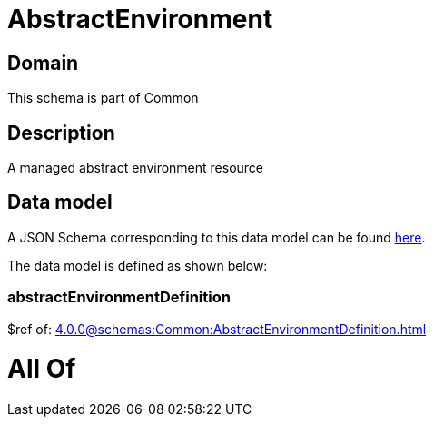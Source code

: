 = AbstractEnvironment

[#domain]
== Domain

This schema is part of Common

[#description]
== Description

A managed abstract environment resource


[#data_model]
== Data model

A JSON Schema corresponding to this data model can be found https://tmforum.org[here].

The data model is defined as shown below:


=== abstractEnvironmentDefinition
$ref of: xref:4.0.0@schemas:Common:AbstractEnvironmentDefinition.adoc[]


= All Of 
